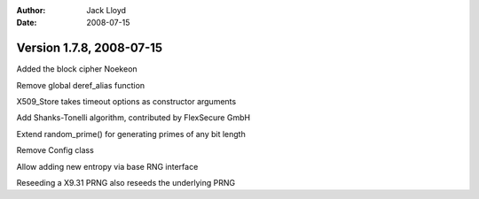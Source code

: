 
:Author: Jack Lloyd
:Date: 2008-07-15

Version 1.7.8, 2008-07-15
----------------------------------------

Added the block cipher Noekeon

Remove global deref_alias function

X509_Store takes timeout options as constructor arguments

Add Shanks-Tonelli algorithm, contributed by FlexSecure GmbH

Extend random_prime() for generating primes of any bit length

Remove Config class

Allow adding new entropy via base RNG interface

Reseeding a X9.31 PRNG also reseeds the underlying PRNG


